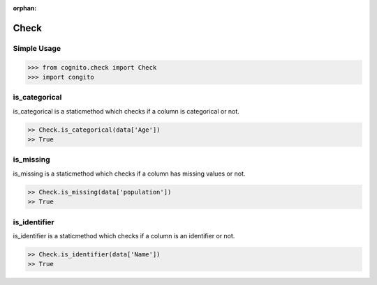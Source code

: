 :orphan:


Check 
=====


Simple Usage
~~~~~~~~~~~~

.. code-block:: python

    >>> from cognito.check import Check
    >>> import congito



is_categorical
~~~~~~~~~~~~~~~
is_categorical is a staticmethod which checks if a column is categorical or not.


.. code-block:: python
        
    >> Check.is_categorical(data['Age'])
    >> True




is_missing
~~~~~~~~~~~~~~~
is_missing is a staticmethod which checks if a column has missing values or not.

.. code-block:: python
        
    >> Check.is_missing(data['population'])
    >> True



is_identifier
~~~~~~~~~~~~~~~
is_identifier is a staticmethod which checks if a column is an identifier or not.

.. code-block:: python
        
    >> Check.is_identifier(data['Name'])
    >> True

